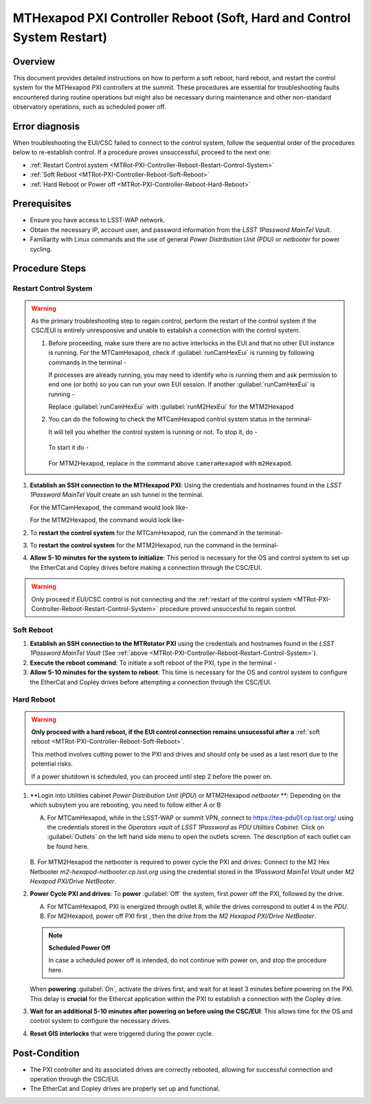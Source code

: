 .. This is a template for troubleshooting when some part of the observatory enters an abnormal state. This comment may be deleted when the template is copied to the destination.

.. Review the README in this procedure's directory on instructions to contribute.
.. Static objects, such as figures, should be stored in the _static directory. Review the _static/README in this procedure's directory on instructions to contribute.
.. Do not remove the comments that describe each section. They are included to provide guidance to contributors.
.. Do not remove other content provided in the templates, such as a section. Instead, comment out the content and include comments to explain the situation. For example:
	- If a section within the template is not needed, comment out the section title and label reference. Include a comment explaining why this is not required.
    - If a file cannot include a title (surrounded by ampersands (#)), comment out the title from the template and include a comment explaining why this is implemented (in addition to applying the ``title`` directive).

.. Include one Primary Author and list of Contributors (comma separated) between the asterisks (*):
.. |author| replace:: Iona Sotuela, Carlos Morales
.. If there are no contributors, write "none" between the asterisks. Do not remove the substitution.
.. |contributors| replace:: Kshitija Kelkar

.. This is the label that can be used as for cross referencing this procedure.
.. Recommended format is "Directory Name"-"Title Name"  -- Spaces should be replaced by hyphens.
.. _MTHex-PXI-Controller-Reboot:
.. Each section should includes a label for cross referencing to a given area.
.. Recommended format for all labels is "Title Name"-"Section Name" -- Spaces should be replaced by hyphens.
.. To reference a label that isn't associated with an reST object such as a title or figure, you must include the link an explicit title using the syntax :ref:`link text <label-name>`.
.. An error will alert you of identical labels during the build process.

#######################################################################
MTHexapod PXI Controller Reboot (Soft, Hard and Control System Restart)
#######################################################################


.. _MTHex-PXI-Controller-Reboot-Overview:

Overview
========

.. In one or two sentences, explain when this troubleshooting procedure needs to be used. Describe the symptoms that the user sees to use this procedure. 

This document provides detailed instructions on how to perform a soft reboot, hard reboot, and restart the 
control system for the MTHexapod PXI controllers at the summit. These procedures are essential for 
troubleshooting faults encountered during routine operations but might also be necessary during maintenance 
and other non-standard observatory operations, such as scheduled power off. 



.. _MTHex-PXI-Controller-Reboot-Error-Diagnosis:

Error diagnosis
===============

.. This section should provide simple overview of known or suspected causes for the error.
.. It is preferred to include them as a bulleted or enumerated list.
.. Post screenshots of the error state or relevant tracebacks.

When troubleshooting the EUI/CSC failed to connect to the control system, follow the sequential order of 
the procedures below to re-establish control. If a procedure proves unsuccessful, proceed to the next 
one:

- :ref:`Restart Control system <MTRot-PXI-Controller-Reboot-Restart-Control-System>`
- :ref:`Soft Reboot <MTRot-PXI-Controller-Reboot-Soft-Reboot>`
- :ref:`Hard Reboot or Power off <MTRot-PXI-Controller-Reboot-Hard-Reboot>`

.. _MTHex-PXI-Controller-Reboot-Prerequisites:

Prerequisites
=============

- Ensure you have access to LSST-WAP network.
- Obtain the necessary IP, account user, and password information from the *LSST 1Password MainTel Vault*.
- Familiarity with Linux commands and the use of general *Power Distribution Unit (PDU)* or *netbooter* for power cycling.


.. _MTHex-PXI-Controller-Reboot-Procedure:

Procedure Steps
===============

.. This section should include the procedure. There is no strict formatting or structure required for procedures. It is left to the authors to decide which format and structure is most relevant.
.. In the case of more complicated procedures, more sophisticated methodologies may be appropriate, such as multiple section headings or a list of linked procedures to be performed in the specified order.
.. For highly complicated procedures, consider breaking them into separate procedure. Some options are a high-level procedure with links, separating into smaller procedures or utilizing the reST ``include`` directive <https://docutils.sourceforge.io/docs/ref/rst/directives.html#include>.


.. _MTHex-PXI-Controller-Reboot-Restart-Control-System:

Restart Control System
----------------------

.. warning::
    As the primary troubleshooting step to regain control, perform the restart of the control system if 
    the CSC/EUI is entirely unresponsive and unable to establish a connection with the control system.

    #.  Before proceeding, make sure there are no active interlocks in the EUI and that no other EUI instance 
        is running. For the MTCamHexapod, check if :guilabel:`runCamHexEui` is running by following commands in the terminal -

        .. prompt:: 

            ps -aux | grep runCamHexEui

        If processes are already running, you may need to identify who is running them and ask permission 
        to end one (or both) so you can run your own EUI session. If another :guilabel:`runCamHexEui` is running -

        .. prompt:: 

            sudo kill -9 {pid}

        
        Replace :guilabel:`runCamHexEui` with :guilabel:`runM2HexEui` for the MTM2Hexapod
    
    
    #.  You can do the following to check the MTCamHexapod control system status in the terminal- 

        .. prompt::

            /etc/init.d/cameraHexapod status
        
        It will tell you whether the control system is running or not. To stop it, do -

         .. prompt::

            /etc/init.d/cameraHexapod stop

        To start it do -

         .. prompt::

            /etc/init.d/cameraHexapod start
       
        For MTM2Hexapod, replace in the command above ``cameraHexapod`` 
        with ``m2Hexapod``.


#.  **Establish an SSH connection to the MTHexapod PXI**: Using the credentials and hostnames found 
    in the *LSST 1Password MainTel Vault* create an ssh tunnel in the terminal. 
    
    For the MTCamHexapod, the command would look like-

    .. prompt::

        ssh admin@camhex-pxi-controller.cp.lsst.org

    For the MTM2Hexapod, the command would look like-

    .. prompt::

        ssh pbalucan@m2-hexapod-pxi.cp.lsst.org


#.  To **restart the control system** for the MTCamHexapod, run the command in the terminal- 

    .. prompt::

        /etc/init.d/cameraHexapod restart

    
#.  To **restart the control system** for the MTM2Hexapod, run the command in the terminal- 

    .. prompt::

        /etc/init.d/m2Hexapod restart

#.  **Allow 5-10 minutes for the system to initialize**: This period is necessary for the OS and control system 
    to set up the EtherCat and Copley drives before making a connection through the CSC/EUI.




.. _MTHex-PXI-Controller-Reboot-Soft-Reboot:

.. warning::

    Only proceed if EUI/CSC control is not connecting and 
    the :ref:`restart of the control system <MTRot-PXI-Controller-Reboot-Restart-Control-System>` procedure 
    proved unsuccesful to regain control.

Soft Reboot
-----------


#.  **Establish an SSH connection to the MTRotator PXI** using the credentials and hostnames found in 
    the *LSST 1Password MainTel Vault* (See :ref:`above <MTRot-PXI-Controller-Reboot-Restart-Control-System>`).

#.  **Execute the reboot command**: To initiate a soft reboot of the PXI, type in the terminal -

    .. prompt::

        sudo reboot now

#.  **Allow 5-10 minutes for the system to reboot**: This time is necessary for the OS and control system 
    to configure the EtherCat and Copley drives before attempting a connection through the CSC/EUI. 
    
    


.. _MTHex-PXI-Controller-Reboot-Hard-Reboot:

Hard Reboot
-----------

.. warning::

    **Only proceed with a hard reboot, if the EUI control connection remains unsucessful after 
    a** :ref:`soft reboot <MTRot-PXI-Controller-Reboot-Soft-Reboot>`.

    This method involves cutting power to the PXI and drives and should only be used as a last resort 
    due to the potential risks.

    If a power shutdown is scheduled, you can proceed until step 2 before the power on.


#.  **Login into Utilities cabinet *Power Distribution Unit* (*PDU*) or MTM2Hexapod *netbooter* **:
    Depending on the which subsytem you are rebooting, you need to follow either A or B
    
    A.  For MTCamHexapod, while in the LSST-WAP or summit VPN, 
        connect to https://tea-pdu01.cp.lsst.org/ using the credentials stored in the *Operators vault* 
        of *LSST 1Password* as *PDU Utilities Cabinet*. Click on :guilabel:`Outlets` on the left hand 
        side menu to open the outlets screen. The description of each outlet can be found here.

    .. figure:: /Simonyi/Non-Standard-Operations/_static/mtrot-controller-pxi-reboot-1.jpeg
   
    B.  For MTM2Hexapod the netbooter is required to power cycle the PXI and drives: Connect to the 
    M2 Hex Netbooter *m2-hexapod-netbooter.cp.lsst.org* using the credential stored in the *1Password MainTel 
    Vault* under *M2 Hexapod PXI/Drive NetBooter*.

#.  **Power Cycle PXI and drives**: To **power** :guilabel:`Off` the system, first power off the PXI, followed by 
    the drive. 
    
    A.  For MTCamHexapod, PXI is energized through outlet 8, while the drives correspond to outlet 4 in the *PDU*.

    B.  For M2Hexapod, power off PXI first , then the drive from the *M2 Hexapod PXI/Drive NetBooter*.

    .. note::

        **Scheduled Power Off**

        In case a scheduled power off is intended, do not continue with power on, and stop the 
        procedure here.


    When **powering** :guilabel:`On`, activate the drives first, and wait for at least 3 minutes before powering 
    on the PXI. This delay is **crucial** for the Ethercat application within the PXI to establish a 
    connection with the Copley drive.


#.   **Wait for an additional 5-10 minutes after powering on before using the CSC/EUI**: This allows time for the OS and control system to configure the necessary drives. 


#.  **Reset GIS interlocks** that were triggered during the power cycle.


.. _MTHex-PXI-Controller-Reboot-Post-Condition:

Post-Condition
==============

.. This section should provide a simple overview of conditions or results after executing the procedure; for example, state of equipment or resulting data products.
.. It is preferred to include them as a bulleted or enumerated list.
.. Please provide screenshots of the software status or relevant display windows to confirm.
.. Do not include actions in this section. Any action by the user should be included in the end of the Procedure section below. For example: Do not include "Verify the telescope azimuth is 0 degrees with the appropriate command." Instead, include this statement as the final step of the procedure, and include "Telescope is at 0 degrees." in the Post-condition section.

-   The PXI controller and its associated drives are correctly rebooted, allowing for successful connection 
    and operation through the CSC/EUI.

-   The EtherCat and Copley drives are properly set up and functional.

.. .. _Title-of-Troubleshooting-Procedure-Contingency:

.. Contingency
.. ===========

.. If the procedure was not successful, report the issue in [relevant Slack channel] and/or activate the :ref:`Out of hours support <Safety-out-of-hours-support>`.